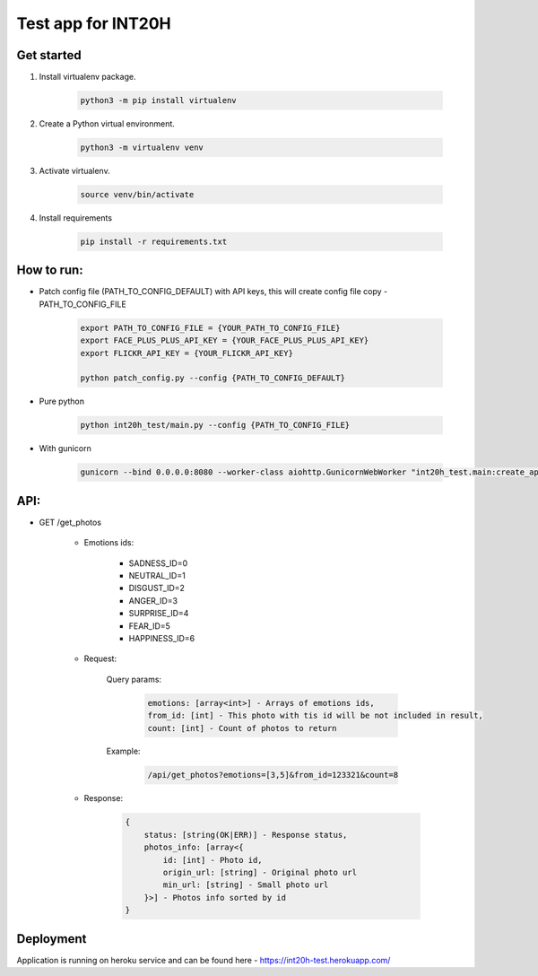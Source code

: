 ===================
Test app for INT20H
===================

Get started
----------------

1. Install virtualenv package.

    .. code-block::

        python3 -m pip install virtualenv

2. Create a Python virtual environment.

    .. code-block::

        python3 -m virtualenv venv

3. Activate virtualenv.

    .. code-block::

        source venv/bin/activate

4. Install requirements

    .. code-block::

        pip install -r requirements.txt


How to run:
-----------

- Patch config file (PATH_TO_CONFIG_DEFAULT) with API keys, this will create config file copy - PATH_TO_CONFIG_FILE

    .. code-block::
    
        export PATH_TO_CONFIG_FILE = {YOUR_PATH_TO_CONFIG_FILE}
        export FACE_PLUS_PLUS_API_KEY = {YOUR_FACE_PLUS_PLUS_API_KEY}
        export FLICKR_API_KEY = {YOUR_FLICKR_API_KEY}
        
        python patch_config.py --config {PATH_TO_CONFIG_DEFAULT}

- Pure python

    .. code-block::

        python int20h_test/main.py --config {PATH_TO_CONFIG_FILE}

- With gunicorn

    .. code-block::

        gunicorn --bind 0.0.0.0:8080 --worker-class aiohttp.GunicornWebWorker "int20h_test.main:create_app('{PATH_TO_CONFIG_FILE}')"


API:
----

- GET /get_photos

    - Emotions ids:

        - SADNESS_ID=0
        - NEUTRAL_ID=1
        - DISGUST_ID=2
        - ANGER_ID=3
        - SURPRISE_ID=4
        - FEAR_ID=5
        - HAPPINESS_ID=6

    - Request:

        Query params:

            .. code-block::

                emotions: [array<int>] - Arrays of emotions ids,
                from_id: [int] - This photo with tis id will be not included in result,
                count: [int] - Count of photos to return

        Example:

            .. code-block::

                /api/get_photos?emotions=[3,5]&from_id=123321&count=8

    - Response:

        .. code-block::

            {
                status: [string(OK|ERR)] - Response status,
                photos_info: [array<{
                    id: [int] - Photo id,
                    origin_url: [string] - Original photo url
                    min_url: [string] - Small photo url
                }>] - Photos info sorted by id
            }



Deployment
-------------------

Application is running on heroku service and can be found here - https://int20h-test.herokuapp.com/
